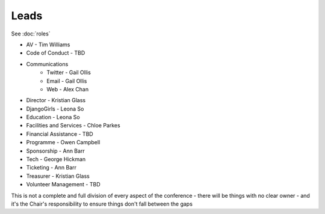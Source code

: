 Leads
=====

See :doc:`roles`

* AV - Tim Williams
* Code of Conduct - TBD
* Communications
    * Twitter - Gail Ollis
    * Email - Gail Ollis
    * Web - Alex Chan
* Director - Kristian Glass
* DjangoGirls - Leona So
* Education - Leona So
* Facilities and Services - Chloe Parkes
* Financial Assistance - TBD
* Programme - Owen Campbell
* Sponsorship - Ann Barr
* Tech - George Hickman
* Ticketing - Ann Barr
* Treasurer - Kristian Glass
* Volunteer Management - TBD

This is not a complete and full division of every aspect of the conference -
there will be things with no clear owner -
and it's the Chair's responsibility to ensure things don't fall between the gaps
